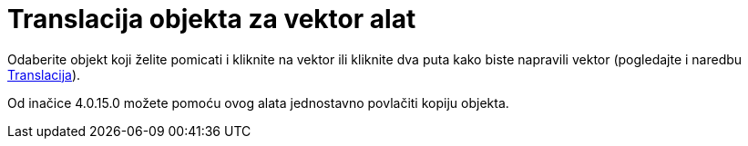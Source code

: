 = Translacija objekta za vektor alat
:page-en: tools/Translate_by_Vector
ifdef::env-github[:imagesdir: /hr/modules/ROOT/assets/images]

Odaberite objekt koji želite pomicati i kliknite na vektor ili kliknite dva puta kako biste napravili vektor (pogledajte
i naredbu xref:/commands/Translacija.adoc[Translacija]).

Od inačice 4.0.15.0 možete pomoću ovog alata jednostavno povlačiti kopiju objekta.
